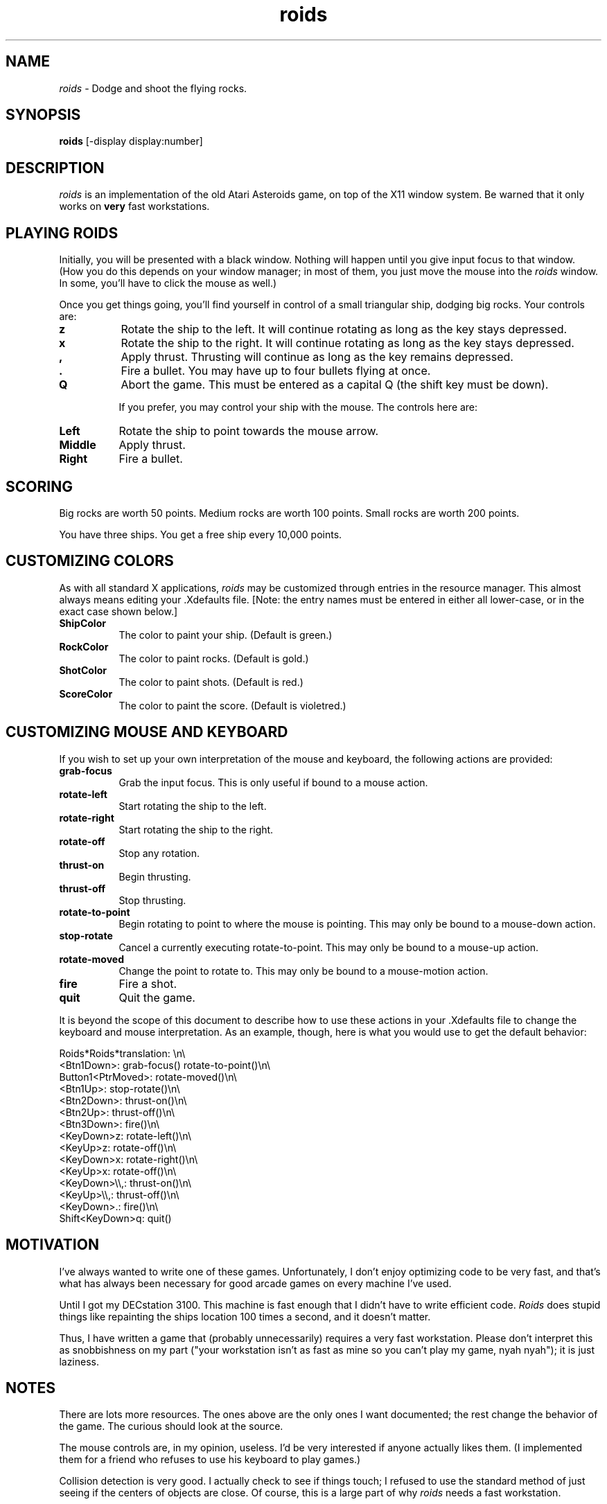 .\" Man page for roids, by Terry Weissman.
.TH roids 1 "10 March 1989"
.SH NAME
\fIroids\fR \- Dodge and shoot the flying rocks.
.SH SYNOPSIS
.B roids
[-display display:number]
.SH DESCRIPTION
.I roids
is an implementation of the old Atari Asteroids game, on top of the
X11 window system.  Be warned that it only works on
.B very
fast workstations.

.SH PLAYING ROIDS
Initially, you will be presented with a black window.  Nothing will
happen until you give input focus to that window.  (How you do this
depends on your window manager; in most of them, you just move the
mouse into the
.I roids
window.  In some, you'll have to click the mouse as well.)

Once you get things going, you'll find yourself in control of a small
triangular ship, dodging big rocks.  Your controls are:

.PP
.TP 8
.B z
Rotate the ship to the left.  It will continue rotating as long as the
key stays depressed.
.PP
.TP 8
.B x
Rotate the ship to the right.  It will continue rotating as long as the
key stays depressed.
.PP
.TP 8
.B ,
Apply thrust.  Thrusting will continue as long as the key remains depressed.
.PP
.TP 8
.B .
Fire a bullet.  You may have up to four bullets flying at once.
.PP
.TP 8
.B Q
Abort the game.  This must be entered as a capital Q (the shift key
must be down).

If you prefer, you may control your ship with the mouse.  The controls
here are:

.PP
.TP 8
.B Left
Rotate the ship to point towards the mouse arrow.
.PP
.TP 8
.B Middle
Apply thrust.
.PP
.TP 8
.B Right
Fire a bullet.


.SH SCORING

Big rocks are worth 50 points.  Medium rocks are worth 100 points.
Small rocks are worth 200 points.

You have three ships.  You get a free ship every 10,000 points.




.SH CUSTOMIZING COLORS

As with all standard X applications,
.I roids
may be customized through entries in the resource manager.  This
almost always means editing your .Xdefaults file.  [Note: the entry names
must be entered in either all lower-case, or in the exact
case shown below.]

.PP
.TP 8
.B ShipColor
The color to paint your ship.  (Default is green.)
.PP
.TP 8
.B RockColor
The color to paint rocks.  (Default is gold.)
.PP
.TP 8
.B ShotColor
The color to paint shots.  (Default is red.)
.PP
.TP 8
.B ScoreColor
The color to paint the score.  (Default is violetred.)


.SH CUSTOMIZING MOUSE AND KEYBOARD

If you wish to set up your own interpretation of the mouse and
keyboard, the following actions are provided:

.PP
.TP 8
.B grab-focus
Grab the input focus.  This is only useful if bound to a mouse action.
.PP
.TP 8
.B rotate-left
Start rotating the ship to the left.
.PP
.TP 8
.B rotate-right
Start rotating the ship to the right.
.PP
.TP 8
.B rotate-off
Stop any rotation.
.PP
.TP 8
.B thrust-on
Begin thrusting.
.PP
.TP 8
.B thrust-off
Stop thrusting.
.PP
.TP 8
.B rotate-to-point
Begin rotating to point to where the mouse is pointing.  This may only be
bound to a mouse-down action.
.PP
.TP 8
.B stop-rotate
Cancel a currently executing rotate-to-point.  This may only be bound
to a mouse-up action.
.PP
.TP 8
.B rotate-moved
Change the point to rotate to.  This may only be bound to a
mouse-motion action.
.PP
.TP 8
.B fire
Fire a shot.
.PP
.TP 8
.B quit
Quit the game.
.PP

It is beyond the scope of this document to describe how to use these
actions in your .Xdefaults file to change the keyboard and mouse
interpretation.  As an example, though, here is what you would use to
get the default behavior:

Roids*Roids*translation:	\\n\\
     <Btn1Down>:	grab-focus() rotate-to-point()\\n\\
     Button1<PtrMoved>:	rotate-moved()\\n\\
     <Btn1Up>:		stop-rotate()\\n\\
     <Btn2Down>:	thrust-on()\\n\\
     <Btn2Up>:		thrust-off()\\n\\
     <Btn3Down>:	fire()\\n\\
     <KeyDown>z:	rotate-left()\\n\\
     <KeyUp>z:		rotate-off()\\n\\
     <KeyDown>x:	rotate-right()\\n\\
     <KeyUp>x:		rotate-off()\\n\\
     <KeyDown>\\\\,:	thrust-on()\\n\\
     <KeyUp>\\\\,:	thrust-off()\\n\\
     <KeyDown>.:	fire()\\n\\
     Shift<KeyDown>q:	quit()


.SH MOTIVATION

I've always wanted to write one of these games.  Unfortunately, I
don't enjoy optimizing code to be very fast, and that's what has
always been necessary for good arcade games on every machine I've
used.

Until I got my DECstation 3100.  This machine is fast enough that I
didn't have to write efficient code.
.I Roids
does stupid things like repainting the ships location 100 times a second, and
it doesn't matter.

Thus, I have written a game that (probably unnecessarily) requires a
very fast workstation.  Please don't interpret this as snobbishness on
my part ("your workstation isn't as fast as mine so you can't play my
game, nyah nyah"); it is just laziness.

.SH NOTES

There are lots more resources.  The ones above are the only ones I
want documented; the rest change the behavior of the game.  The
curious should look at the source.

The mouse controls are, in my opinion, useless.  I'd be very
interested if anyone actually likes them.  (I implemented them for a
friend who refuses to use his keyboard to play games.)

Collision detection is very good.  I actually check to see if things
touch; I refused to use the standard method of just seeing if the centers
of objects are close.  Of course, this is a large part of why
.I roids
needs a fast workstation.

.I Roids 
works only on very fast workstations.  Don't try and play it over a
network; it won't work.

.SH BUGS

The rocks look really stupid.  Anyone have some good rock designs?

You shouldn't have to re-run the program to play another game.

There should be high-score mechanisms.

Doesn't handle different visuals like a good X client should.  In
particular, if you play this on a display with a StaticGrey visual,
you will probably not be able to see anything.

The default colors don't show up well on all displays.

No enemy ships.  In a way, this is a feature; I always despised the
fact that people could get lots of points in the original Asteroids by
leaving one tiny little rock and blasting all the enemy ships.

The code really could be a lot more efficient, and therefore work well
over a larger variety of machines.


.SH COPYRIGHT


Copyright 1989 Digital Equipment Corporation

Permission to use, copy, modify, and distribute this software and its
documentation for any purpose and without fee is hereby granted,
provided that the above copyright notice appear in all copies and that
both that copyright notice and this permission notice appear in
supporting documentation, and that the name of Digital Equipment
Corporation not be used in advertising or publicity pertaining to
distribution of the software without specific, written prior
permission.  Digital Equipment Corporation makes no representations
about the suitability of this software for any purpose.  It is
provided "as is" without express or implied warranty.

DIGITAL EQUIPMENT CORPORATION DISCLAIMS ALL WARRANTIES WITH REGARD TO
THIS SOFTWARE, INCLUDING ALL IMPLIED WARRANTIES OF MERCHANTABILITY AND
FITNESS, IN NO EVENT SHALL DIGITAL EQUIPMENT CORPORATION BE LIABLE FOR
ANY SPECIAL, INDIRECT OR CONSEQUENTIAL DAMAGES OR ANY DAMAGES
WHATSOEVER RESULTING FROM LOSS OF USE, DATA OR PROFITS, WHETHER IN AN
ACTION OF CONTRACT, NEGLIGENCE OR OTHER TORTIOUS ACTION, ARISING OUT
OF OR IN CONNECTION WITH THE USE OR PERFORMANCE OF THIS SOFTWARE.


.SH AUTHOR

Terry Weissman
.br
Western Software Laboratory
.br
Digital Equipment Corporation
.br
weissman@wsl.dec.com
